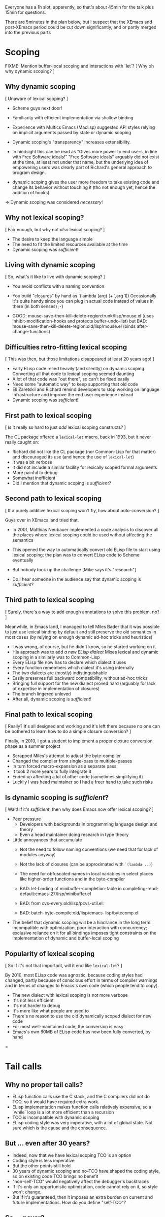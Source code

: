 Everyone has a 1h slot, apparently, so that's about 45min for the talk
plus 15min for questions.

There are 5minutes in the plan below, but I suspect that the XEmacs and
post-XEmacs period could be cut down significantly, and or partly merged
into the previous parts

* Scoping

FIXME: Mention buffer-local scoping and interactions with `let`?
[ Why oh why dynamic scoping? ]

** Why dynamic scoping

[ Unaware of lexical scoping? ]

- Scheme guys next door!
- Familiarity with efficient implementation via shallow binding
- Experience with Multics Emacs (Maclisp) suggested API styles
  relying on implicit arguments passed by state or dynamic scoping
- Dynamic scoping's "transparency" increases extensibility.
- In hindsight this can be read as "Gives more power to end users, in line
  with Free Software ideals!"  "Free Software ideals" arguably did not exist
  at the time, at least not under that name, but the underlying idea of
  empowering users was clearly part of Richard's general approach to
  program design.

- dynamic scoping gives the user more freedom to take existing code and
  change its behavior without touching it (tho not enough yet, hence the
  addition of hooks)

=> Dynamic scoping was considered /necessary/!

** Why not lexical scoping?

[ Fair enough, but why not /also/ lexical scoping? ]

- The desire to keep the language simple
- The need to fit the limited resources available at the time
- Dynamic scoping was /sufficient/!

** Living with dynamic scoping

[ So, what's it like to live with dynamic scoping?  ]

- You avoid conflicts with a naming convention
- You build "closures" by hand as `(lambda (arg) (+ ',arg 1))
  Occasionally it's quite handy since you can plug in actual code instead
  of values in there (in both senses) ;-)

- GOOD: mouse-save-then-kill-delete-region:trunk/lisp/mouse.el
        (uses inhibit-modification-hooks
         and protects buffer-undo-list)
  but BAD: mouse-save-then-kill-delete-region:old/lisp/mouse.el
        (binds after-change-functions)

** Difficulties retro-fitting lexical scoping

[ This was then, but those limitations disappeared at least 20 years ago! ]

- Early ELisp code relied heavily (and silently) on dynamic scoping.
  Converting all that code to lexical scoping seemed daunting
- A lot of that code was "out there", so can't be fixed easily
- Need some "automatic way" to keep supporting that old code
- Eli Zaretskii and Richard remind developers to stop working on
  language infrastructure and improve the end user experience instead
- Dynamic scoping was /sufficient/!

** First path to lexical scoping

[ Is it really so hard to just /add/ lexical scoping constructs? ]

The CL package offered a ~lexical-let~ macro, back in 1993, but it never
really caught on:
- Richard did not like the CL package (nor Common-Lisp for that matter)
  and discouraged its use (and hence the use of ~lexical-let~)
- It was a bit verbose
- It did not include a similar facility for lexically scoped formal arguments
- More painful to debug
- Somewhat inefficient
- Did I mention that dynamic scoping is /sufficient/?

** Second path to lexical scoping

[ If a purely additive lexical scoping won't fly, how about auto-conversion? ]

Guys over in XEmacs land tried that.

- In 2001, Matthias Neubauer implemented a code analysis to
  discover all the places where lexical scoping could be used without
  affecting the semantics

- This opened the way to automatically convert old ELisp file to start using
  lexical scoping; the plan was to convert ELisp code to Scheme eventually

- But nobody took up the challenge
  [Mike says it's "research"]

- Do I hear someone in the audience say that dynamic scoping is /sufficient/?

** Third path to lexical scoping

[ Surely, there's a way to add enough annotations to solve this problem, no? ]

Meanwhile, in Emacs land, I managed to tell Miles Bader that it was possible
to just use lexical binding by default and still preserve the old semantics
in most cases (by relying on enough dynamic ad-hoc tricks and heuristics)

- I was wrong, of course, but he didn't know, so he started working on it
- His approach was to add /a new ELisp dialect/
  Mixes lexical and dynamic scoping in a similarly was to Common-Lisp
- Every ELisp file now has to declare which dialect it uses
- Every function remembers which dialect it's using internally
- The two dialects are (mostly) indistinguishable
- Easily preserves full backward compatibility, without ad-hoc tricks
- Bringing full support for the new dialect proved hard
  (arguably for lack of expertise in implementation of closures)
- The branch lingered unloved
- After all, dynamic scoping is /sufficient/!

** Final path to lexical scoping

[ Really?  It's all designed and working and it's left there because no one
  can be bothered to learn how to do a simple closure conversion?  ]

Finally, in 2010, I got a student to implement a proper closure conversion
phase as a summer project
- Scrapped Miles's attempt to adjust the byte-compiler
- Changed the compiler from single-pass to multiple-passes
- In turn forced macro-expansion as a separate pass
- It took 2 more years to fully integrate it
- Ended up affecting a lot of other code (sometimes simplifying it)
- Luckily I was head maintainer so I had a freer hand to take such risks

** Is dynamic scoping is /sufficient/?

[ Wait! If it's /sufficient/, then why does Emacs now offer lexical scoping? ]

- Peer pressure
  - Developers with backgrounds in programming language design and theory
  - Even a head maintainer doing research in type theory

- Little annoyances that accumulate
  - Not the need to follow naming conventions (we need that for lack of
    modules anyway)
  - Not the lack of closures (can be approximated with ~`(lambda ..)~)
  - The need for obfuscated names in local variables in select places like
    higher-order functions and in the byte-compiler

  - BAD: let-binding of minibuffer-completion-table in
       completing-read-default:emacs-27/lisp/minibuffer.el

  - BAD: from cvs-every:old/lisp/pcvs-util.el:

  - BAD: batch-byte-compile:old/lisp/emacs-lisp/bytecomp.el

- The belief that dynamic scoping will be a hindrance in the long term:
  incompatible with optimization, poor interaction with concurrency;
  exclusive reliance on it for all bindings imposes tight constraints on
  the implementation of dynamic and buffer-local scoping

** Popularity of lexical scoping

[ So if it's not that important, will it end like ~lexical-let~? ]

By 2010, most ELisp code was agnostic, because coding styles had changed,
partly because of conscious effort in terms of compiler warnings and
in terms of changes to Emacs's own code (which people tend to copy).
- The new dialect with lexical scoping is not more verbose
- It's not less efficient
- It's not harder to debug
- It's more like what people are used to
- There's no reason to use the old dynamically scoped dialect for new code
- For most well-maintained code, the conversion is easy
- Emacs's own 60MB of ELisp code has now been fully converted, by hand

=
* Tail calls

** Why no proper tail calls?

- ELisp function calls use the C stack, and the C compilers did not do TCO,
  so it would have required extra work.
- ELisp implementation makes function calls relatively expensive,
  so a `while` loop is a lot more efficient than a recursion
- TCO is incompatible with dynamic scoping
- ELisp coding style was very imperative, with a lot of global state.
  Not sure which is the cause and the consequence.

** But ... even after 30 years?

- Indeed, now that we have lexical scoping TCO is an option
- Coding style is less imperative
- But the other points still hold
- 30 years of dynamic scoping and no-TCO have shaped the coding style,
  so on existing code TCO brings no benefit
- "non-self-TCO" would negatively affect the debugger's backtraces
- If it's only an opportunistic optimization,
  code cannot rely on it, so style won't change.
- But if it's guaranteed, then it imposes an extra burden on current and
  future implementations.  How do you define "self-TCO"?

** So ... never?

- Patches have been submitted several time for the byte-compiler.
- Long discussions, several times.
- It's never been completely ruled out, but it never convinced either:
  The immediate gain is small at best, and noone has bothered yet
  to provide TCO for the ELisp interpreter, so it always falls into
  the "opportunistic optimization" trap.
- In Emacs-28 `cl-labels` circumvents this by doing self-TCO during
  macro-expansion.  The main purpose is to provide a reasonably efficient
  implementation of Scheme's `named-let`.
  Doing it via macroexpansion ensures it applies to all backends
  (interpreter, byte-compiler, you nameit), so source code can rely on it.
  "Classical" TCO would only make `named-let` work with a finite stack, but
  it would still run slow because of the overhead of a function call.

** So you don't care about safe for space?

- I've completely let down my thesis advisor, indeed.
- But not to worry: it's much worse than that.  The conservative stack
  scanning already breaks space safety, and to add insult to injury, the
  construction of closures in the interpreter captures the complete
  environment rather than only the free variables!

=
* Modules

** So, XXI century and no modules, eh?

- Of course, they were absent at first, to keep the system simple
- Richard does not like Common-Lisp's package system
- Dynamic-scoping imposes a naming convention, so in practice we
  do have some poor man's namespace mechanism in place
- More than 100MB of ELisp code says this works

EXAMPLE: isearch-mb

** OK, it works, but there are other ways, no?

- Indeed, and there have been many attempts to add such things to ELisp:
  names.el
  nameless.el
  ...
- Lots of long discussions

** And?

- The benefit is unclear.
- There are some downsides:
  - Of course the added complexity
    Not so much in the language implementation but in the documentation,
    and the surrounding tooling.  Currently you can use `grep` or
    even duckduckgo to find uses or definitions of ELisp functions and
    variables!
  - The cost of retrofitting a namespace mechanism onto those 100MB
    is fairly high.
- The most workable solution appears to be a very lightweight and
  simplistic/lexical one which is compatible with the current naming
  convention, so we can start using with existing code without any change.

=
* Stefan

Important things:
- opaque (XEmacs-vs-Emacs approach to GC/pdump and redisplay)
- user-power (Free Software, language powerful, language accessible, hooks)

Mike prepares:
- an implementation language rather than an extension language
- macros

Stef prepares:
- dynamic scoping
- tail calls & modules (what would bob harper say?)

** Background              10min

*** Emacs                   8min
- TECO Emacs => Multics Emacs => Gosling Emacs => GNU Emacs
- ELisp designed as the implementation language of Emacs
- Free Software philosophy embodied in the design
- Development model
  - During TECO Emacs => early GNU Emacs
  - Around Emacs-19 (schism and such)
  - in XEmacs
  - in Emacs≥21

*** Early language design   2min
- maclisp
- mocklisp

** Base ELisp              10min

*** "Normal" language       5min
- scoping
- macros
- absence of records/structs/...
- non-local exits

*** Emacs-specific          5min
- hooks
- docstrings
- interactive functions
- strings
- buffer-local vars
- I/O

** Implementation          10min
*** code
- byte-code
- bootstrap
- debugging
- profiling
- jit
- tail calls
*** data
- overview
- stack scanning
- tag bits
- vectors
- weak pointers
- incremental GC
- dumping

** XEmacs period           10min
- events&keymaps
- characters
- ffi
- aliases
- unicode
- bignums
- specifiers
- performance improvements
- Custom

** post-XEmacs             10min
- lexical scoping
- cl-lib
- pattern matching
- gv
- OO
- generators
- concurrency
- inline functions
- modules or lack thereof

** Conclusion               5min
- macros allow "wild" experimentation and domain-specific extensions
- simple core, with conservative evolution

* Mike

Issues:

- When to do "Stefan = Emacs, Mike = XEmacs"?
- How much of the Emacs vs. XEmacs history?
- Where to put free software ideals?

** Steele + Stallman: TECO => Emacs keybindings

Reenact the original scene.

** Lisp overview

Come from TECO language.

Then have a conversation.

"Obscure PL" vs. Scheme (academic) / Lua (didn't exist) / Python
(didn't exist) / Tcl (didn't exist) / JavaScript (haha)

** Dynamic binding: What is it good for?

Stefan can show what dynamic binding is good for.

Mike's a Schemer, so likes static binding -> early work in XEmacs.

Stefan: "So where is it now?"

Mike: "Research!"

Stefan: "Static scoping in Emacs implemented."

Mike: "Boring! What do you do for a day job?"

** Macros


** XEmacs vs. Emacs

Mike: It's 1990, Emacs is dead. ...

Mike: "We did this 20 years ago."
Stefan: "But look where we got without it."

- opaque datatypes
- portable dumper
- incremental GC vs. "we turn off the message"

** What's Next

"But isn't Emacs dead, given how old it is?"

Stefan can tell the native-codee story, Mike can complain.

** Free Software

Empowerment / Accessibility / Free Software

# SM: I'm worried this is getting too much into promoting Free Software
# and leaving "history of ELisp" pretty far in the background

M: So Stefan, I noticed when we were working on the paper, you use
*only* free software, right?

S: Right.

M: Isn't that pretty extreme?

S: ...

M: What does Emacs Lisp have to do with these goals?

S: Well, the central goal of Free Software is to free users from the
restrictions of commercial software.

M: What do you mean restrictions?  Can't I just buy any piece of
software I want?

S: As long as that piece of software is Microsoft Office or SAP.

M: That seems to be what a lot of people want.

S: But it seems a waste of computers, the most adaptable machine in
human history, to only be used in a couple of ways.

# SM: Here you seem to say you understand the power of Free Software
# already, even though the rest of the conversation seems to be about me
# trying to convince you still.
M: Yeah, well, I work on a lot of digital-transformation projects, and
boy are people not served by stock software when that happens.  So I
understand how Emacs Lisp, being the language of Emacs, empowers
programmers to configure their IDE.

S: What do you use for e-mail, Mike?

M: Gnus in Emacs.

S: How do you organize your daily work?

M: org-mode in Emacs.

S: How do you write letters?

M: AUC-TeX in Emacs.

S: How does your administrative assistant write letters?

M: AUC-TeX in Emacs.

S: Now, other people in your office use Emacs, right?  Are their
setups all like yours?

M: No, they're completely different.

S: So Emacs - and Emacs Lisp - has empowered all of these people to
have a productivity tool that fits their needs.  Could that have been
achieved by just setting a bunch of configuration options?

M: No, there's a bunch of code in my init.el.

S: Get the point?

M: Yeah.  But it's still a restricted set of applications, right?
"Things that require an editor."

S: Well, at one point, German air-traffic control was running in Emacs
Lisp.

M: Was that a good thing?

S: Well, if you read it up, it really enabled folks on a clunky VMS
system to do high-level programming.  In one of the better-debugged
runtimes available.

M: But what if there'd been a bug in that runtime - with commercial
software, you can call support, and they'll fix the bug.

S: Ever tried that?

M: I was being sarcastic.  So with free software, you have what I
guess you'd call a fighting chance: If you can't fix a problem
yourself, you can hire somebody to do it.

I'll still point out that Emacs is mostly a tool for experts.  I'm
running a software company, we're all computer people.  When Stallman
founded the GNU project, he did it to empower users, but when he said
"user" he really meant "people who hang out at MIT lab".

S: If you look at the Emacs Lisp manual, you'll see that it's written
for programmer newbies.

M: Yeah, well´, I guess he was envisioning a future where more people
would routinely program.  That never happened.

S: None of Stallman's fault.  At least he tried, and if you're a user,
you at least have that chance you mentioned.
 

** XEmacs and Emacs

M: Hi, I'm XEmacs.  I'm glad you noobs finally figured out how to do
portable image dumping.  We did that 20 years ago.

S: But then you fell asleep at some point.

M: Yeah, well I fell asleep waiting for the GC in Emacs.  We have an
incremental GC.  You just turned off the message that tells users
Emacs Lisp is GCing.

S: You just had one of your students do the work on that one for
free.  You could have told him to do it in Emacs instead.

M: No, I couldn't.  Because you didn't have portable image dumping
figured out.

S: What does that have to do with it?

M: The portable dumper works from a uniform description of the object
layout.  The XEmacs GC uses the same uniform description to do pointer
tracing.  You have that now, right?

S: FIXME Stefan

M: Why didn't you implement that earlier?

S: FIXME Stefan

M: So what you're saying is that Emacs's internal architecture still
sucks, after all these years.

S: At least we're still around.  And speaking of architecture, we have
static scoping now, which you failed at.

M: At least we had data abstraction.

S: What is that supposed to mean?

M: You still use lists for keymaps, right?

S: Yeah, you have a problem with that?

M: Well, you invite people to just use list functions on keymaps,
breaking any abstractions you might have in place.  That means you can
never change the format.

S: Well, we *did* change the format a bunch of times.

M: And how did that go?

S: So how did you fix this problem in XEmacs?

M: XEmacs, from the beginning, had more *opaque* datatypes which you
could only manipulate using specific functions for that datatype.
Keymaps are an example.  This way, we can change the underlying
implementation without changing the interface.

S: Is that the reason you forked from Emacs?

M: No, that was because a company named Lucid needed a more advanced
version of Emacs for one of their products.  That version was supposed
to be Emacs 19, but it didn't come out for like forever.  So Lucid
made their own version.  It was called Lucid Emacs originally.

S: So it seems you did a bunch of things right technologically but
couldn't hold it together long enough.

M: Yup.  Fun times, though.

S: By the way, Mike - the Clojure folks seem to be doing the same -
expressing everything in terms of the built-in data types like lists
and vectors and maps, instead of defining new ones.

M: Yup.  Same mistake there.
